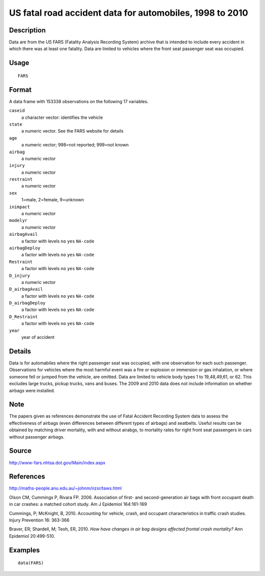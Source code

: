 +--------------------------------------+--------------------------------------+
| FARS                                 |
| R Documentation                      |
+--------------------------------------+--------------------------------------+

US fatal road accident data for automobiles, 1998 to 2010
---------------------------------------------------------

Description
~~~~~~~~~~~

Data are from the US FARS (Fatality Analysis Recording System) archive
that is intended to include every accident in which there was at least
one fatality. Data are limited to vehicles where the front seat
passenger seat was occupied.

Usage
~~~~~

::

    FARS

Format
~~~~~~

A data frame with 153338 observations on the following 17 variables.

``caseid``
    a character vector: identifies the vehicle

``state``
    a numeric vector. See the FARS website for details

``age``
    a numeric vector; 998=not reported; 999=not known

``airbag``
    a numeric vector

``injury``
    a numeric vector

``restraint``
    a numeric vector

``sex``
    1=male, 2=female, 9=unknown

``inimpact``
    a numeric vector

``modelyr``
    a numeric vector

``airbagAvail``
    a factor with levels ``no`` ``yes`` ``NA-code``

``airbagDeploy``
    a factor with levels ``no`` ``yes`` ``NA-code``

``Restraint``
    a factor with levels ``no`` ``yes`` ``NA-code``

``D_injury``
    a numeric vector

``D_airbagAvail``
    a factor with levels ``no`` ``yes`` ``NA-code``

``D_airbagDeploy``
    a factor with levels ``no`` ``yes`` ``NA-code``

``D_Restraint``
    a factor with levels ``no`` ``yes`` ``NA-code``

``year``
    year of accident

Details
~~~~~~~

Data is for automabiles where the right passenger seat was occupied,
with one observation for each such passenger. Observations for vehicles
where the most harmful event was a fire or explosion or immersion or gas
inhalation, or where someone fell or jumped from the vehicle, are
omitted. Data are limited to vehicle body types 1 to 19,48,49,61, or 62.
This excludes large trucks, pickup trucks, vans and buses. The 2009 and
2010 data does not include information on whether airbags were
installed.

Note
~~~~

The papers given as references demonstrate the use of Fatal Accident
Recording System data to assess the effectiveness of airbags (even
differences between different types of airbags) and seatbelts. Useful
results can be obtained by matching driver mortality, with and without
airabgs, to mortality rates for right front seat passengers in cars
without passenger airbags.

Source
~~~~~~

http://www-fars.nhtsa.dot.gov/Main/index.aspx

References
~~~~~~~~~~

http://maths-people.anu.edu.au/~johnm/nzsr/taws.html

Olson CM, Cummings P, Rivara FP. 2006. Association of first- and
second-generation air bags with front occupant death in car crashes: a
matched cohort study. Am J Epidemiol 164:161-169

Cummings, P; McKnight, B, 2010. Accounting for vehicle, crash, and
occupant characteristics in traffic crash studies. Injury Prevention 16:
363-366

Braver, ER; Shardell, M; Teoh, ER, 2010. *How have changes in air bag
designs affected frontal crash mortality?* Ann Epidemiol 20:499-510.

Examples
~~~~~~~~

::

    data(FARS)

